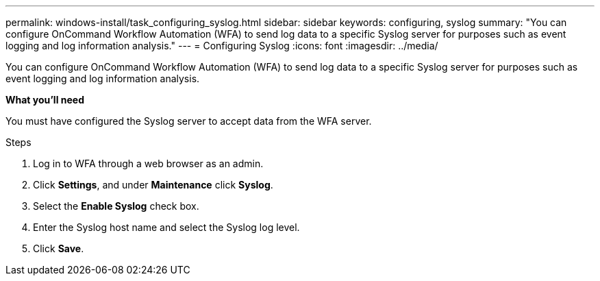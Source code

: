 ---
permalink: windows-install/task_configuring_syslog.html
sidebar: sidebar
keywords: configuring, syslog
summary: "You can configure OnCommand Workflow Automation (WFA) to send log data to a specific Syslog server for purposes such as event logging and log information analysis."
---
= Configuring Syslog
:icons: font
:imagesdir: ../media/

[.lead]
You can configure OnCommand Workflow Automation (WFA) to send log data to a specific Syslog server for purposes such as event logging and log information analysis.

*What you'll need*

You must have configured the Syslog server to accept data from the WFA server.

.Steps
. Log in to WFA through a web browser as an admin.
. Click *Settings*, and under *Maintenance* click *Syslog*.
. Select the *Enable Syslog* check box.
. Enter the Syslog host name and select the Syslog log level.
. Click *Save*.
